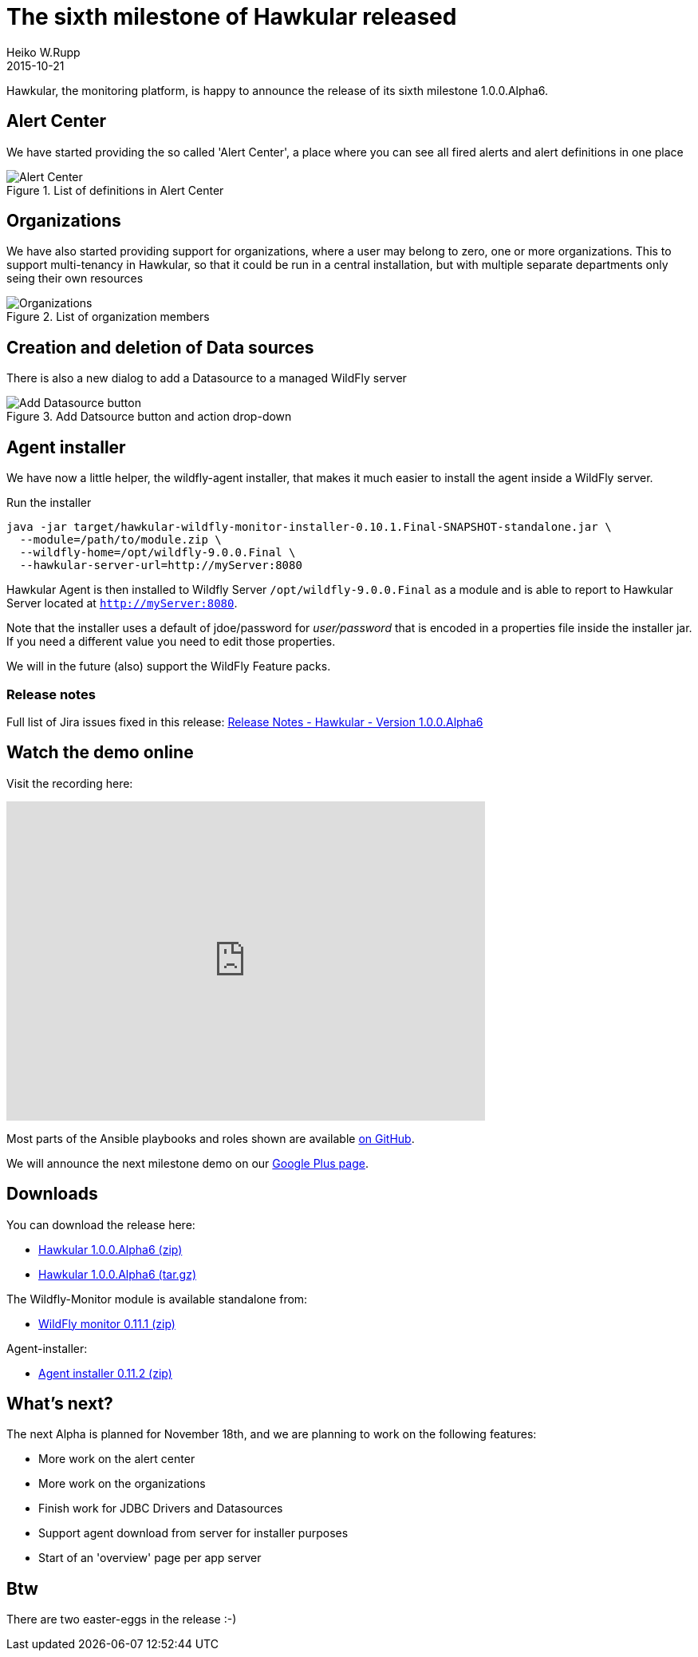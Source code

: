 = The sixth milestone of Hawkular released
Heiko W.Rupp
2015-10-21
:jbake-type: post
:jbake-status: published
:jbake-tags: blog, hawkular, release

Hawkular, the monitoring platform, is happy to announce the release of its sixth milestone 1.0.0.Alpha6.


== Alert Center

We have started providing the so called 'Alert Center', a place where you can see all fired alerts and alert
definitions in one place

[[img-add-jdbc-driver]]
.List of definitions in Alert Center
ifndef::env-github[]
image::/img/blog/2015/1.0.0.Alpha6_alert_center.png[Alert Center]
endif::[]
ifdef::env-github[]
image::../../../../../assets/img/blog/2015/1.0.0.Alpha6_alert_center.png[Alert Center]
endif::[]



== Organizations

We have also started providing support for organizations, where a user may belong to
zero, one or more organizations. This to support multi-tenancy in Hawkular, so that
it could be run in a central installation, but with multiple separate departments only
seing their own resources

[[img-add-jdbc-driver]]
.List of organization members
ifndef::env-github[]
image::/img/blog/2015/1.0.0.Alpha6_orgs.png[Organizations]
endif::[]
ifdef::env-github[]
image::../../../../../assets/img/blog/2015/1.0.0.Alpha6_orgs.png[Organizations]
endif::[]


== Creation and deletion of Data sources

There is also a new dialog to add a Datasource to a managed WildFly server

[[img-add-jdbc-driver]]
.Add Datsource button and action drop-down
ifndef::env-github[]
image::/img/blog/2015/1.0.0.Alpha6_add_ds.png[Add Datasource button]
endif::[]
ifdef::env-github[]
image::../../../../../assets/img/blog/2015/1.0.0.Alpha6_add_ds.png[Add Datasource button]
endif::[]

== Agent installer

We have now a little helper, the wildfly-agent installer, that makes it much easier to install
the agent inside a WildFly server.

.Run the installer
--
   java -jar target/hawkular-wildfly-monitor-installer-0.10.1.Final-SNAPSHOT-standalone.jar \
     --module=/path/to/module.zip \
     --wildfly-home=/opt/wildfly-9.0.0.Final \
     --hawkular-server-url=http://myServer:8080
--

Hawkular Agent is then installed to Wildfly Server `/opt/wildfly-9.0.0.Final` as a module and is able to
report to Hawkular Server located at `http://myServer:8080`.

Note that the installer uses a default of jdoe/password for _user/password_ that is encoded in
a properties file inside the installer jar. If you need a different value you need to edit those properties.

We will in the future (also) support the WildFly Feature packs.

=== Release notes

Full list of Jira issues fixed in this release:
link:/releasenotes/1.0.0.Alpha6.html[Release Notes - Hawkular - Version 1.0.0.Alpha6]

== Watch the demo online

Visit the recording here:

video::i2KCTAp9Cb4[youtube,width=600,height=400]

Most parts of the Ansible playbooks and roles shown are
available https://github.com/pilhuhn/hawkular-agent-ansible[on GitHub].

We will announce the next milestone demo on our
https://plus.google.com/b/100667078659222571663/+HawkularOrgProject[Google Plus page].

== Downloads

You can download the release here:

* http://download.jboss.org/hawkular/hawkular/1.0.0.Alpha6/hawkular-dist-1.0.0.Alpha6.zip[Hawkular 1.0.0.Alpha6 (zip)]
* http://download.jboss.org/hawkular/hawkular/1.0.0.Alpha6/hawkular-dist-1.0.0.Alpha6.tar.gz[Hawkular 1.0.0.Alpha6 (tar.gz)]

The Wildfly-Monitor module is available standalone from:

* http://download.jboss.org/hawkular/wildfly-monitor/0.11.1.Final/hawkular-monitor-0.11.1.Final-module.zip[WildFly monitor 0.11.1 (zip)]


Agent-installer:

* http://download.jboss.org/hawkular/wildfly-monitor/0.11.1.Final/hawkular-wildfly-monitor-installer-0.11.2.Final-standalone.jar[Agent installer 0.11.2 (zip)]

== What's next?

The next Alpha is planned for November 18th, and we are planning to work on the following features:

* More work on the alert center
* More work on the organizations
* Finish work for JDBC Drivers and Datasources
* Support agent download from server for installer purposes
* Start of an 'overview' page per app server

== Btw

There are two easter-eggs in the release :-)